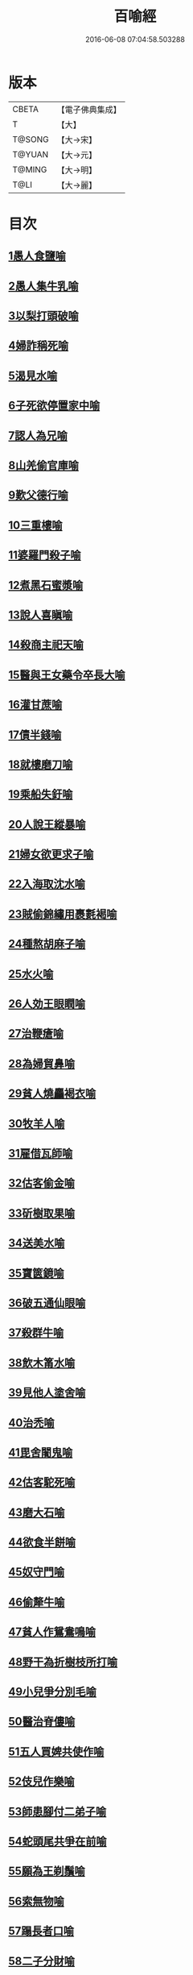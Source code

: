 #+TITLE: 百喻經 
#+DATE: 2016-06-08 07:04:58.503288

* 版本
 |     CBETA|【電子佛典集成】|
 |         T|【大】     |
 |    T@SONG|【大→宋】   |
 |    T@YUAN|【大→元】   |
 |    T@MING|【大→明】   |
 |      T@LI|【大→麗】   |

* 目次
** [[file:KR6b0066_001.txt::001-0543a15][1愚人食鹽喻]]
** [[file:KR6b0066_001.txt::001-0543a24][2愚人集牛乳喻]]
** [[file:KR6b0066_001.txt::001-0543b8][3以梨打頭破喻]]
** [[file:KR6b0066_001.txt::001-0543b20][4婦詐稱死喻]]
** [[file:KR6b0066_001.txt::001-0543c5][5渴見水喻]]
** [[file:KR6b0066_001.txt::001-0543c15][6子死欲停置家中喻]]
** [[file:KR6b0066_001.txt::001-0544a2][7認人為兄喻]]
** [[file:KR6b0066_001.txt::001-0544a16][8山羌偷官庫喻]]
** [[file:KR6b0066_001.txt::001-0544b1][9歎父德行喻]]
** [[file:KR6b0066_001.txt::001-0544b11][10三重樓喻]]
** [[file:KR6b0066_001.txt::001-0544c2][11婆羅門殺子喻]]
** [[file:KR6b0066_001.txt::001-0544c17][12煮黑石蜜漿喻]]
** [[file:KR6b0066_001.txt::001-0544c27][13說人喜瞋喻]]
** [[file:KR6b0066_001.txt::001-0545a11][14殺商主祀天喻]]
** [[file:KR6b0066_001.txt::001-0545a23][15醫與王女藥令卒長大喻]]
** [[file:KR6b0066_001.txt::001-0545b8][16灌甘蔗喻]]
** [[file:KR6b0066_001.txt::001-0545b17][17債半錢喻]]
** [[file:KR6b0066_001.txt::001-0545b25][18就樓磨刀喻]]
** [[file:KR6b0066_001.txt::001-0545c6][19乘船失釪喻]]
** [[file:KR6b0066_001.txt::001-0545c20][20人說王縱暴喻]]
** [[file:KR6b0066_001.txt::001-0546a5][21婦女欲更求子喻]]
** [[file:KR6b0066_002.txt::002-0546b24][22入海取沈水喻]]
** [[file:KR6b0066_002.txt::002-0546c6][23賊偷錦繡用裹氀褐喻]]
** [[file:KR6b0066_002.txt::002-0546c12][24種熬胡麻子喻]]
** [[file:KR6b0066_002.txt::002-0546c20][25水火喻]]
** [[file:KR6b0066_002.txt::002-0546c28][26人効王眼瞤喻]]
** [[file:KR6b0066_002.txt::002-0547a13][27治鞭瘡喻]]
** [[file:KR6b0066_002.txt::002-0547a23][28為婦貿鼻喻]]
** [[file:KR6b0066_002.txt::002-0547b7][29貧人燒麤褐衣喻]]
** [[file:KR6b0066_002.txt::002-0547b23][30牧羊人喻]]
** [[file:KR6b0066_002.txt::002-0547c10][31雇借瓦師喻]]
** [[file:KR6b0066_002.txt::002-0547c28][32估客偷金喻]]
** [[file:KR6b0066_002.txt::002-0548a7][33斫樹取果喻]]
** [[file:KR6b0066_002.txt::002-0548a18][34送美水喻]]
** [[file:KR6b0066_002.txt::002-0548b4][35寶篋鏡喻]]
** [[file:KR6b0066_002.txt::002-0548b18][36破五通仙眼喻]]
** [[file:KR6b0066_002.txt::002-0548c2][37殺群牛喻]]
** [[file:KR6b0066_002.txt::002-0548c12][38飲木筩水喻]]
** [[file:KR6b0066_002.txt::002-0548c27][39見他人塗舍喻]]
** [[file:KR6b0066_002.txt::002-0549a11][40治禿喻]]
** [[file:KR6b0066_002.txt::002-0549a27][41毘舍闍鬼喻]]
** [[file:KR6b0066_003.txt::003-0549c5][42估客駝死喻]]
** [[file:KR6b0066_003.txt::003-0549c18][43磨大石喻]]
** [[file:KR6b0066_003.txt::003-0549c25][44欲食半餅喻]]
** [[file:KR6b0066_003.txt::003-0550a8][45奴守門喻]]
** [[file:KR6b0066_003.txt::003-0550a23][46偷犛牛喻]]
** [[file:KR6b0066_003.txt::003-0550b7][47貧人作鴛鴦鳴喻]]
** [[file:KR6b0066_003.txt::003-0550b21][48野干為折樹枝所打喻]]
** [[file:KR6b0066_003.txt::003-0550b29][49小兒爭分別毛喻]]
** [[file:KR6b0066_003.txt::003-0550c11][50醫治脊僂喻]]
** [[file:KR6b0066_003.txt::003-0550c17][51五人買婢共使作喻]]
** [[file:KR6b0066_003.txt::003-0550c24][52伎兒作樂喻]]
** [[file:KR6b0066_003.txt::003-0551a1][53師患腳付二弟子喻]]
** [[file:KR6b0066_003.txt::003-0551a9][54蛇頭尾共爭在前喻]]
** [[file:KR6b0066_003.txt::003-0551a16][55願為王剃鬚喻]]
** [[file:KR6b0066_003.txt::003-0551a28][56索無物喻]]
** [[file:KR6b0066_003.txt::003-0551b11][57蹋長者口喻]]
** [[file:KR6b0066_003.txt::003-0551b23][58二子分財喻]]
** [[file:KR6b0066_003.txt::003-0551c14][59觀作瓶喻]]
** [[file:KR6b0066_003.txt::003-0551c28][60見水底金影喻]]
** [[file:KR6b0066_003.txt::003-0552a13][61梵天弟子造物因喻]]
** [[file:KR6b0066_003.txt::003-0552a26][62病人食雉肉喻]]
** [[file:KR6b0066_003.txt::003-0552b13][63伎兒著戲羅剎服共相驚怖喻]]
** [[file:KR6b0066_003.txt::003-0552c1][64人謂故屋中有惡鬼喻]]
** [[file:KR6b0066_003.txt::003-0552c13][65五百歡喜丸喻]]
** [[file:KR6b0066_004.txt::004-0553b25][66口誦乘船法而不解用喻]]
** [[file:KR6b0066_004.txt::004-0553c11][67夫婦食餅共為要喻]]
** [[file:KR6b0066_004.txt::004-0553c26][68共相怨害喻]]
** [[file:KR6b0066_004.txt::004-0554a8][69効其祖先急速食喻]]
** [[file:KR6b0066_004.txt::004-0554a20][70嘗菴婆羅果喻]]
** [[file:KR6b0066_004.txt::004-0554b5][71為二婦故喪其兩目喻]]
** [[file:KR6b0066_004.txt::004-0554b13][72唵米決口喻]]
** [[file:KR6b0066_004.txt::004-0554b25][73詐言馬死喻]]
** [[file:KR6b0066_004.txt::004-0554c7][74出家凡夫貪利養喻]]
** [[file:KR6b0066_004.txt::004-0554c17][75駝甕俱失喻]]
** [[file:KR6b0066_004.txt::004-0554c28][76田夫思王女喻]]
** [[file:KR6b0066_004.txt::004-0555a14][77搆驢乳喻]]
** [[file:KR6b0066_004.txt::004-0555a25][78與兒期早行喻]]
** [[file:KR6b0066_004.txt::004-0555b8][79為王負机喻]]
** [[file:KR6b0066_004.txt::004-0555b19][80倒灌喻]]
** [[file:KR6b0066_004.txt::004-0555c3][81為熊所嚙喻]]
** [[file:KR6b0066_004.txt::004-0555c13][82比種田喻]]
** [[file:KR6b0066_004.txt::004-0555c26][83獼猴喻]]
** [[file:KR6b0066_004.txt::004-0556a3][84月蝕打狗喻]]
** [[file:KR6b0066_004.txt::004-0556a8][85婦女患眼痛喻]]
** [[file:KR6b0066_004.txt::004-0556a17][86父取兒耳璫喻]]
** [[file:KR6b0066_004.txt::004-0556b1][87劫盜分財喻]]
** [[file:KR6b0066_004.txt::004-0556b11][88獼猴把豆喻]]
** [[file:KR6b0066_004.txt::004-0556b17][89得金鼠狼喻]]
** [[file:KR6b0066_004.txt::004-0556b27][90地得金錢喻]]
** [[file:KR6b0066_004.txt::004-0556c10][91貧兒欲與富等財物喻]]
** [[file:KR6b0066_004.txt::004-0556c20][92小兒得歡喜丸喻]]
** [[file:KR6b0066_004.txt::004-0556c28][93老母捉熊喻]]
** [[file:KR6b0066_004.txt::004-0557a11][94摩尼水竇喻]]
** [[file:KR6b0066_004.txt::004-0557a25][95二鴿喻]]
** [[file:KR6b0066_004.txt::004-0557b8][96詐稱眼盲喻]]
** [[file:KR6b0066_004.txt::004-0557b16][97為惡賊所劫失㲲喻]]
** [[file:KR6b0066_004.txt::004-0557c1][98小兒得大龜喻]]

* 卷
[[file:KR6b0066_001.txt][百喻經 1]]
[[file:KR6b0066_002.txt][百喻經 2]]
[[file:KR6b0066_003.txt][百喻經 3]]
[[file:KR6b0066_004.txt][百喻經 4]]

